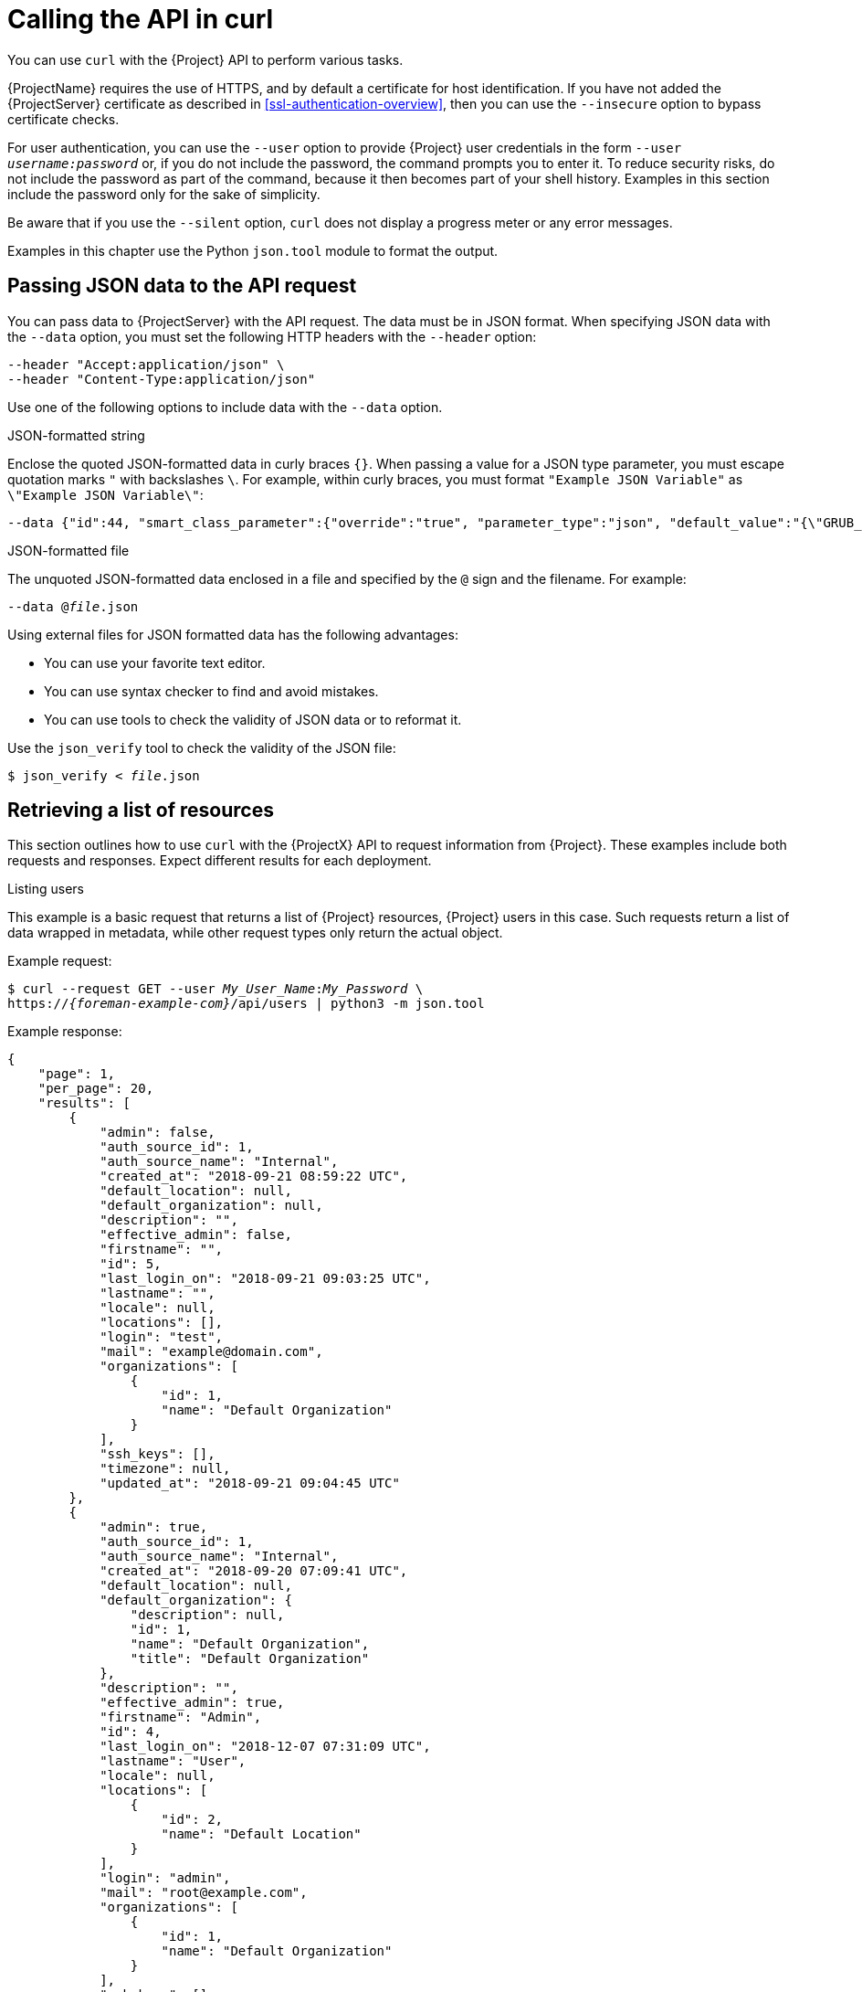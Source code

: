 [id="calling-the-api-in-curl"]
= Calling the API in curl

You can use `curl` with the {Project} API to perform various tasks.

{ProjectName} requires the use of HTTPS, and by default a certificate for host identification.
If you have not added the {ProjectServer} certificate as described in xref:ssl-authentication-overview[], then you can use the `--insecure` option to bypass certificate checks.

For user authentication, you can use the `--user` option to provide {Project} user credentials in the form `--user _username:password_` or, if you do not include the password, the command prompts you to enter it.
To reduce security risks, do not include the password as part of the command, because it then becomes part of your shell history.
Examples in this section include the password only for the sake of simplicity.

Be aware that if you use the `--silent` option, `curl` does not display a progress meter or any error messages.

Examples in this chapter use the Python `json.tool` module to format the output.

[id="sect-API_Guide-Passing_JSON_Data_with_the_API_Request"]
== Passing JSON data to the API request

You can pass data to {ProjectServer} with the API request.
The data must be in JSON format.
When specifying JSON data with the `--data` option, you must set the following HTTP headers with the `--header` option:

----
--header "Accept:application/json" \
--header "Content-Type:application/json"
----

Use one of the following options to include data with the `--data` option.

.JSON-formatted string
Enclose the quoted JSON-formatted data in curly braces `{}`.
When passing a value for a JSON type parameter, you must escape quotation marks `"` with backslashes `\`.
For example, within curly braces, you must format `"Example JSON Variable"` as `\"Example JSON Variable\"`:

[options="nowrap", subs="+quotes,attributes"]
----
--data {"id":44, "smart_class_parameter":{"override":"true", "parameter_type":"json", "default_value":"{\"GRUB_CMDLINE_LINUX\": {\"audit\":\"1\",\"crashkernel\":\"true\"}}"}}
----

.JSON-formatted file
The unquoted JSON-formatted data enclosed in a file and specified by the `@` sign and the filename.
For example:

[options="nowrap", subs="+quotes,attributes"]
----
--data @_file_.json
----

Using external files for JSON formatted data has the following advantages:

* You can use your favorite text editor.
* You can use syntax checker to find and avoid mistakes.
* You can use tools to check the validity of JSON data or to reformat it.

Use the `json_verify` tool to check the validity of the JSON file:

[options="nowrap", subs="+quotes,attributes"]
----
$ json_verify < _file_.json
----

[id="sect-API_Guide-Performing_Simple_Queries"]
== Retrieving a list of resources

This section outlines how to use `curl` with the {ProjectX} API to request information from {Project}.
These examples include both requests and responses.
Expect different results for each deployment.

.Listing users

This example is a basic request that returns a list of {Project} resources, {Project} users in this case.
Such requests return a list of data wrapped in metadata, while other request types only return the actual object.

Example request:
[options="nowrap", subs="+quotes,attributes"]
----
$ curl --request GET --user _My_User_Name_:__My_Password__ \
https://_{foreman-example-com}_/api/users | python3 -m json.tool
----

Example response:
[options="nowrap", subs="+quotes,attributes"]
----
{
    "page": 1,
    "per_page": 20,
    "results": [
        {
            "admin": false,
            "auth_source_id": 1,
            "auth_source_name": "Internal",
            "created_at": "2018-09-21 08:59:22 UTC",
            "default_location": null,
            "default_organization": null,
            "description": "",
            "effective_admin": false,
            "firstname": "",
            "id": 5,
            "last_login_on": "2018-09-21 09:03:25 UTC",
            "lastname": "",
            "locale": null,
            "locations": [],
            "login": "test",
            "mail": "example@domain.com",
            "organizations": [
                {
                    "id": 1,
                    "name": "Default Organization"
                }
            ],
            "ssh_keys": [],
            "timezone": null,
            "updated_at": "2018-09-21 09:04:45 UTC"
        },
        {
            "admin": true,
            "auth_source_id": 1,
            "auth_source_name": "Internal",
            "created_at": "2018-09-20 07:09:41 UTC",
            "default_location": null,
            "default_organization": {
                "description": null,
                "id": 1,
                "name": "Default Organization",
                "title": "Default Organization"
            },
            "description": "",
            "effective_admin": true,
            "firstname": "Admin",
            "id": 4,
            "last_login_on": "2018-12-07 07:31:09 UTC",
            "lastname": "User",
            "locale": null,
            "locations": [
                {
                    "id": 2,
                    "name": "Default Location"
                }
            ],
            "login": "admin",
            "mail": "root@example.com",
            "organizations": [
                {
                    "id": 1,
                    "name": "Default Organization"
                }
            ],
            "ssh_keys": [],
            "timezone": null,
            "updated_at": "2018-11-14 08:19:46 UTC"
        }
    ],
    "search": null,
    "sort": {
        "by": null,
        "order": null
    },
    "subtotal": 2,
    "total": 2
}
----

[id="sect-API_Guide-Creating_and_Modifying_Resources"]
== Creating and modifying resources

You can use `curl` to manipulate resources on your {ProjectServer}.
API calls to {Project} require data in `json` format.
For more information, see xref:sect-API_Guide-Passing_JSON_Data_with_the_API_Request[].

[id="ex-API_Guide-Creating_a_New_User"]
.Creating a user

This example creates a user by providing required information in the `--data` option.

Example request:
[options="nowrap", subs="+quotes,attributes"]
----
$ curl --header "Accept:application/json" \
--header "Content-Type:application/json" --request POST \
--user _My_User_Name_:__My_Password__ \
--data "{\"firstname\":\"_Test Name_\",\"mail\":\"_test@example.com_\",\"login\":\"_test_user_\",\"password\":\"_password123_\",\"auth_source_id\":__1__}" \
https://_{foreman-example-com}_/api/users | python3 -m json.tool
----

.Modifying a user

This example modifies given name and login of the `test_user` that was created in xref:ex-API_Guide-Creating_a_New_User[].

Example request:
[options="nowrap", subs="+quotes,attributes"]
----
$ curl --header "Accept:application/json" \
--header "Content-Type:application/json" --request PUT \
--user _My_User_Name_:__My_Password__ \
--data "{\"firstname\":\"_New Test Name_\",\"mail\":\"_test@example.com_\",\"login\":\"_new_test_user_\",\"password\":\"_password123_\",\"auth_source_id\":__1__}" \
https://_{foreman-example-com}_/api/users/_8_ | python3 -m json.tool
----

